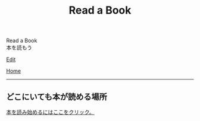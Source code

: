 #+TITLE: Read a Book

#+BEGIN_EXPORT html
<div class="engt">Read a Book</div>
<div class="japt">本を読もう</div>
#+END_EXPORT

[[https://github.com/ahisu6/ahisu6.github.io/edit/main/src/epub/index.org][Edit]]

[[file:../index.org][Home]]

-----

** どこにいても本が読める場所
:PROPERTIES:
:CUSTOM_ID: orged8d88f
:END:

[[file:./book/epub.html][本を読み始めるにはここをクリック。]]
